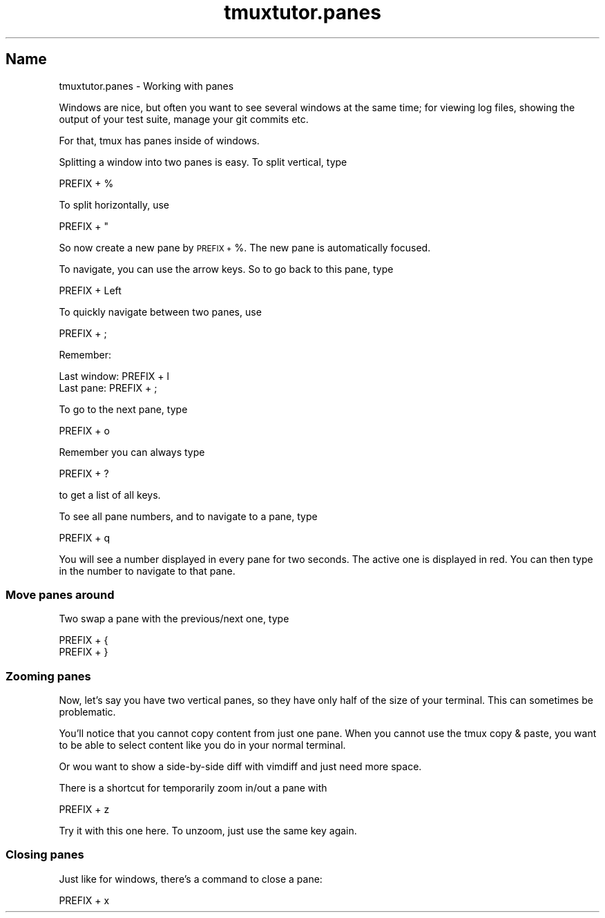 .\" Automatically generated by Pod::Man 2.28 (Pod::Simple 3.28)
.\"
.\" Standard preamble:
.\" ========================================================================
.de Sp \" Vertical space (when we can't use .PP)
.if t .sp .5v
.if n .sp
..
.de Vb \" Begin verbatim text
.ft CW
.nf
.ne \\$1
..
.de Ve \" End verbatim text
.ft R
.fi
..
.\" Set up some character translations and predefined strings.  \*(-- will
.\" give an unbreakable dash, \*(PI will give pi, \*(L" will give a left
.\" double quote, and \*(R" will give a right double quote.  \*(C+ will
.\" give a nicer C++.  Capital omega is used to do unbreakable dashes and
.\" therefore won't be available.  \*(C` and \*(C' expand to `' in nroff,
.\" nothing in troff, for use with C<>.
.tr \(*W-
.ds C+ C\v'-.1v'\h'-1p'\s-2+\h'-1p'+\s0\v'.1v'\h'-1p'
.ie n \{\
.    ds -- \(*W-
.    ds PI pi
.    if (\n(.H=4u)&(1m=24u) .ds -- \(*W\h'-12u'\(*W\h'-12u'-\" diablo 10 pitch
.    if (\n(.H=4u)&(1m=20u) .ds -- \(*W\h'-12u'\(*W\h'-8u'-\"  diablo 12 pitch
.    ds L" ""
.    ds R" ""
.    ds C` ""
.    ds C' ""
'br\}
.el\{\
.    ds -- \|\(em\|
.    ds PI \(*p
.    ds L" ``
.    ds R" ''
.    ds C`
.    ds C'
'br\}
.\"
.\" Escape single quotes in literal strings from groff's Unicode transform.
.ie \n(.g .ds Aq \(aq
.el       .ds Aq '
.\"
.\" If the F register is turned on, we'll generate index entries on stderr for
.\" titles (.TH), headers (.SH), subsections (.SS), items (.Ip), and index
.\" entries marked with X<> in POD.  Of course, you'll have to process the
.\" output yourself in some meaningful fashion.
.\"
.\" Avoid warning from groff about undefined register 'F'.
.de IX
..
.nr rF 0
.if \n(.g .if rF .nr rF 1
.if (\n(rF:(\n(.g==0)) \{
.    if \nF \{
.        de IX
.        tm Index:\\$1\t\\n%\t"\\$2"
..
.        if !\nF==2 \{
.            nr % 0
.            nr F 2
.        \}
.    \}
.\}
.rr rF
.\" ========================================================================
.\"
.IX Title "tmuxtutor.panes 1"
.TH tmuxtutor.panes 1 "July 2016" "Generated by Swim v0.1.43" "Working with panes"
.\" For nroff, turn off justification.  Always turn off hyphenation; it makes
.\" way too many mistakes in technical documents.
.if n .ad l
.nh
.SH "Name"
.IX Header "Name"
tmuxtutor.panes \- Working with panes
.PP
Windows are nice, but often you want to see several windows at the same time; for viewing log files, showing the output of your test suite, manage your git commits etc.
.PP
For that, tmux has panes inside of windows.
.PP
Splitting a window into two panes is easy. To split vertical, type
.PP
.Vb 1
\&      PREFIX + %
.Ve
.PP
To split horizontally, use
.PP
.Vb 1
\&      PREFIX + "
.Ve
.PP
So now create a new pane by \s-1PREFIX +\s0 %. The new pane is automatically focused.
.PP
To navigate, you can use the arrow keys. So to go back to this pane, type
.PP
.Vb 1
\&      PREFIX + Left
.Ve
.PP
To quickly navigate between two panes, use
.PP
.Vb 1
\&      PREFIX + ;
.Ve
.PP
Remember:
.PP
.Vb 2
\&      Last window: PREFIX + l
\&      Last pane:   PREFIX + ;
.Ve
.PP
To go to the next pane, type
.PP
.Vb 1
\&      PREFIX + o
.Ve
.PP
Remember you can always type
.PP
.Vb 1
\&      PREFIX + ?
.Ve
.PP
to get a list of all keys.
.PP
To see all pane numbers, and to navigate to a pane, type
.PP
.Vb 1
\&      PREFIX + q
.Ve
.PP
You will see a number displayed in every pane for two seconds. The active one is displayed in red. You can then type in the number to navigate to that pane.
.SS "Move panes around"
.IX Subsection "Move panes around"
Two swap a pane with the previous/next one, type
.PP
.Vb 2
\&      PREFIX + {
\&      PREFIX + }
.Ve
.SS "Zooming panes"
.IX Subsection "Zooming panes"
Now, let's say you have two vertical panes, so they have only half of the size of your terminal. This can sometimes be problematic.
.PP
You'll notice that you cannot copy content from just one pane. When you cannot use the tmux copy & paste, you want to be able to select content like you do in your normal terminal.
.PP
Or wou want to show a side-by-side diff with vimdiff and just need more space.
.PP
There is a shortcut for temporarily zoom in/out a pane with
.PP
.Vb 1
\&      PREFIX + z
.Ve
.PP
Try it with this one here. To unzoom, just use the same key again.
.SS "Closing panes"
.IX Subsection "Closing panes"
Just like for windows, there's a command to close a pane:
.PP
.Vb 1
\&      PREFIX + x
.Ve
